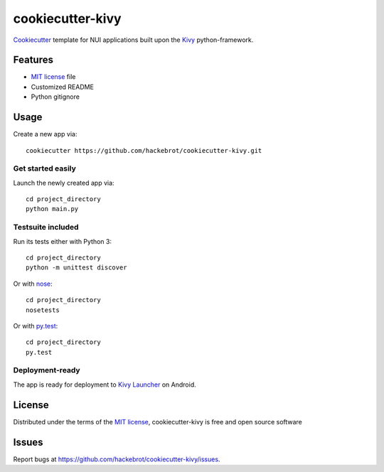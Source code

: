 =================
cookiecutter-kivy
=================

`Cookiecutter`_ template for NUI applications built upon the `Kivy`_ python-framework.


Features
--------

* `MIT license`_ file
* Customized README
* Python gitignore


Usage
-----

Create a new app via::

    cookiecutter https://github.com/hackebrot/cookiecutter-kivy.git


Get started easily
~~~~~~~~~~~~~~~~~~

Launch the newly created app via::

    cd project_directory
    python main.py


Testsuite included
~~~~~~~~~~~~~~~~~~

Run its tests either with Python 3::

    cd project_directory
    python -m unittest discover

Or with `nose`_::

    cd project_directory
    nosetests

Or with `py.test`_::

    cd project_directory
    py.test


Deployment-ready
~~~~~~~~~~~~~~~~

The app is ready for deployment to `Kivy Launcher`_ on Android.



License
-------

Distributed under the terms of the `MIT license`_, cookiecutter-kivy is free and open source software


Issues
------

Report bugs at https://github.com/hackebrot/cookiecutter-kivy/issues.


.. _`Cookiecutter`: https://github.com/audreyr/cookiecutter
.. _`Kivy Launcher`: http://kivy.org/docs/guide/packaging-android.html#packaging-your-application-for-the-kivy-launcher
.. _`Kivy`: https://github.com/kivy/kivy
.. _`MIT License`: http://opensource.org/licenses/MIT
.. _`nose`: https://github.com/nose-devs/nose/
.. _`py.test`: http://pytest.org/latest/
